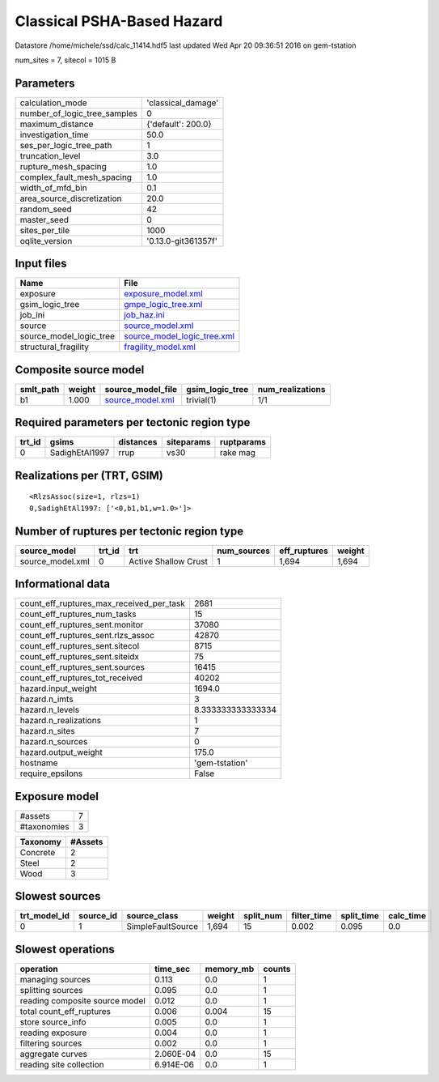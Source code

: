 Classical PSHA-Based Hazard
===========================

Datastore /home/michele/ssd/calc_11414.hdf5 last updated Wed Apr 20 09:36:51 2016 on gem-tstation

num_sites = 7, sitecol = 1015 B

Parameters
----------
============================ ===================
calculation_mode             'classical_damage' 
number_of_logic_tree_samples 0                  
maximum_distance             {'default': 200.0} 
investigation_time           50.0               
ses_per_logic_tree_path      1                  
truncation_level             3.0                
rupture_mesh_spacing         1.0                
complex_fault_mesh_spacing   1.0                
width_of_mfd_bin             0.1                
area_source_discretization   20.0               
random_seed                  42                 
master_seed                  0                  
sites_per_tile               1000               
oqlite_version               '0.13.0-git361357f'
============================ ===================

Input files
-----------
======================= ============================================================
Name                    File                                                        
======================= ============================================================
exposure                `exposure_model.xml <exposure_model.xml>`_                  
gsim_logic_tree         `gmpe_logic_tree.xml <gmpe_logic_tree.xml>`_                
job_ini                 `job_haz.ini <job_haz.ini>`_                                
source                  `source_model.xml <source_model.xml>`_                      
source_model_logic_tree `source_model_logic_tree.xml <source_model_logic_tree.xml>`_
structural_fragility    `fragility_model.xml <fragility_model.xml>`_                
======================= ============================================================

Composite source model
----------------------
========= ====== ====================================== =============== ================
smlt_path weight source_model_file                      gsim_logic_tree num_realizations
========= ====== ====================================== =============== ================
b1        1.000  `source_model.xml <source_model.xml>`_ trivial(1)      1/1             
========= ====== ====================================== =============== ================

Required parameters per tectonic region type
--------------------------------------------
====== ============== ========= ========== ==========
trt_id gsims          distances siteparams ruptparams
====== ============== ========= ========== ==========
0      SadighEtAl1997 rrup      vs30       rake mag  
====== ============== ========= ========== ==========

Realizations per (TRT, GSIM)
----------------------------

::

  <RlzsAssoc(size=1, rlzs=1)
  0,SadighEtAl1997: ['<0,b1,b1,w=1.0>']>

Number of ruptures per tectonic region type
-------------------------------------------
================ ====== ==================== =========== ============ ======
source_model     trt_id trt                  num_sources eff_ruptures weight
================ ====== ==================== =========== ============ ======
source_model.xml 0      Active Shallow Crust 1           1,694        1,694 
================ ====== ==================== =========== ============ ======

Informational data
------------------
======================================== =================
count_eff_ruptures_max_received_per_task 2681             
count_eff_ruptures_num_tasks             15               
count_eff_ruptures_sent.monitor          37080            
count_eff_ruptures_sent.rlzs_assoc       42870            
count_eff_ruptures_sent.sitecol          8715             
count_eff_ruptures_sent.siteidx          75               
count_eff_ruptures_sent.sources          16415            
count_eff_ruptures_tot_received          40202            
hazard.input_weight                      1694.0           
hazard.n_imts                            3                
hazard.n_levels                          8.333333333333334
hazard.n_realizations                    1                
hazard.n_sites                           7                
hazard.n_sources                         0                
hazard.output_weight                     175.0            
hostname                                 'gem-tstation'   
require_epsilons                         False            
======================================== =================

Exposure model
--------------
=========== =
#assets     7
#taxonomies 3
=========== =

======== =======
Taxonomy #Assets
======== =======
Concrete 2      
Steel    2      
Wood     3      
======== =======

Slowest sources
---------------
============ ========= ================= ====== ========= =========== ========== =========
trt_model_id source_id source_class      weight split_num filter_time split_time calc_time
============ ========= ================= ====== ========= =========== ========== =========
0            1         SimpleFaultSource 1,694  15        0.002       0.095      0.0      
============ ========= ================= ====== ========= =========== ========== =========

Slowest operations
------------------
============================== ========= ========= ======
operation                      time_sec  memory_mb counts
============================== ========= ========= ======
managing sources               0.113     0.0       1     
splitting sources              0.095     0.0       1     
reading composite source model 0.012     0.0       1     
total count_eff_ruptures       0.006     0.004     15    
store source_info              0.005     0.0       1     
reading exposure               0.004     0.0       1     
filtering sources              0.002     0.0       1     
aggregate curves               2.060E-04 0.0       15    
reading site collection        6.914E-06 0.0       1     
============================== ========= ========= ======